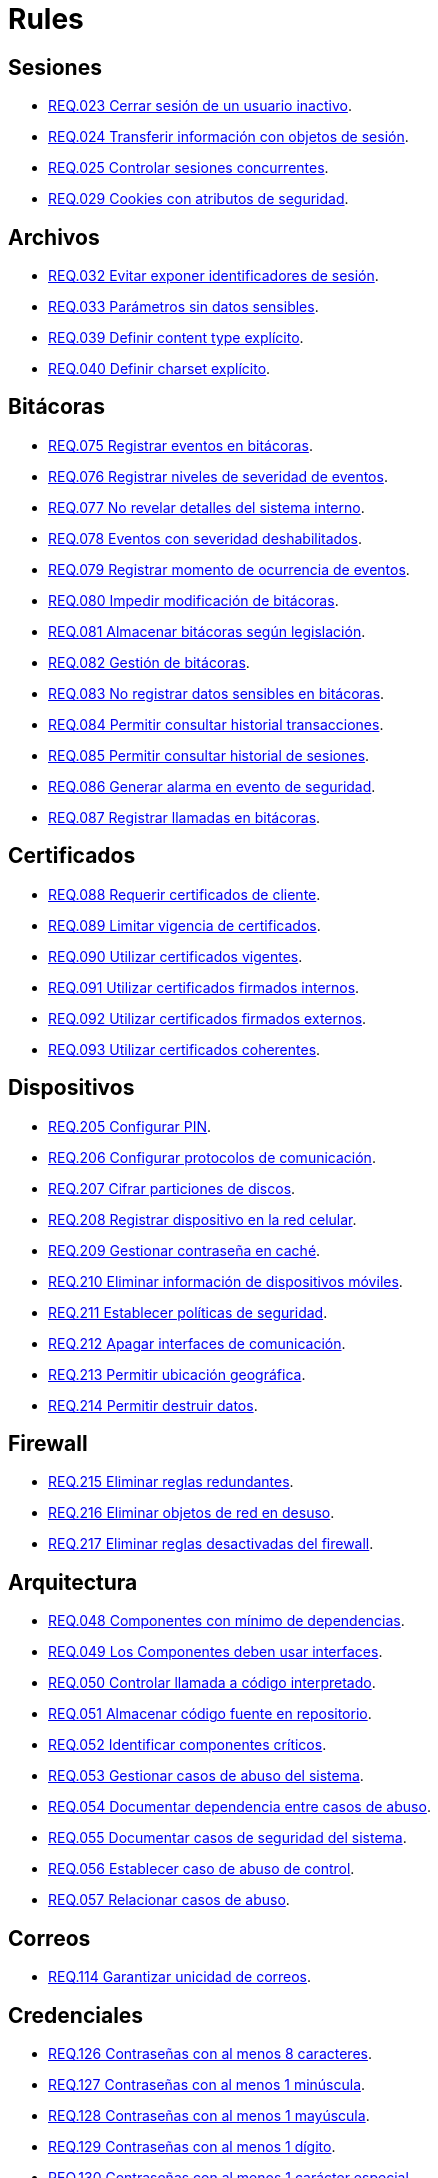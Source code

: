 :slug: rules/
:category: rules
:description: El propósito de esta página es presentar los productos ofrecidos por FLUID. Rules es una recopilación de criterios de seguridad desarrollados por FLUID, basados en diferentes estándares internacionales para garantizar la seguridad de la información en diferentes áreas.
:keywords: FLUID, Productos, Rules, Criterios, Seguridad, Aplicaciones.

= Rules

== Sesiones

* link:023/[REQ.023 Cerrar sesión de un usuario inactivo].
* link:024/[REQ.024 Transferir información con objetos de sesión].
* link:025/[REQ.025 Controlar sesiones concurrentes].
* link:029/[REQ.029 Cookies con atributos de seguridad].

== Archivos

* link:032/[REQ.032 Evitar exponer identificadores de sesión].
* link:033/[REQ.033 Parámetros sin datos sensibles].
* link:039/[REQ.039 Definir content type explícito].
* link:040/[REQ.040 Definir charset explícito].

== Bitácoras

* link:075/[REQ.075 Registrar eventos en bitácoras].
* link:076/[REQ.076 Registrar niveles de severidad de eventos].
* link:077/[REQ.077 No revelar detalles del sistema interno].
* link:078/[REQ.078 Eventos con severidad deshabilitados].
* link:079/[REQ.079 Registrar momento de ocurrencia de eventos].
* link:080/[REQ.080 Impedir modificación de bitácoras].
* link:081/[REQ.081 Almacenar bitácoras según legislación].
* link:082/[REQ.082 Gestión de bitácoras].
* link:083/[REQ.083 No registrar datos sensibles en bitácoras].
* link:084/[REQ.084 Permitir consultar historial transacciones].
* link:085/[REQ.085 Permitir consultar historial de sesiones].
* link:086/[REQ.086 Generar alarma en evento de seguridad].
* link:087/[REQ.087 Registrar llamadas en bitácoras].

== Certificados

* link:088/[REQ.088 Requerir certificados de cliente].
* link:089/[REQ.089 Limitar vigencia de certificados].
* link:090/[REQ.090 Utilizar certificados vigentes].
* link:091/[REQ.091 Utilizar certificados firmados internos].
* link:092/[REQ.092 Utilizar certificados firmados externos].
* link:093/[REQ.093 Utilizar certificados coherentes].

== Dispositivos

* link:205/[REQ.205 Configurar PIN].
* link:206/[REQ.206 Configurar protocolos de comunicación].
* link:207/[REQ.207 Cifrar particiones de discos].
* link:208/[REQ.208 Registrar dispositivo en la red celular].
* link:209/[REQ.209 Gestionar contraseña en caché].
* link:210/[REQ.210 Eliminar información de dispositivos móviles].
* link:211/[REQ.211 Establecer políticas de seguridad].
* link:212/[REQ.212 Apagar interfaces de comunicación].
* link:213/[REQ.213 Permitir ubicación geográfica].
* link:214/[REQ.214 Permitir destruir datos].

== Firewall

* link:215/[REQ.215 Eliminar reglas redundantes].
* link:216/[REQ.216 Eliminar objetos de red en desuso].
* link:217/[REQ.217 Eliminar reglas desactivadas del firewall].

== Arquitectura

* link:048/[REQ.048 Componentes con mínimo de dependencias].
* link:049/[REQ.049 Los Componentes deben usar interfaces].
* link:050/[REQ.050 Controlar llamada a código interpretado].
* link:051/[REQ.051 Almacenar código fuente en repositorio].
* link:052/[REQ.052 Identificar componentes críticos].
* link:053/[REQ.053 Gestionar casos de abuso del sistema].
* link:054/[REQ.054 Documentar dependencia entre casos de abuso].
* link:055/[REQ.055 Documentar casos de seguridad del sistema].
* link:056/[REQ.056 Establecer caso de abuso de control].
* link:057/[REQ.057 Relacionar casos de abuso].

== Correos

* link:114/[REQ.114 Garantizar unicidad de correos].

== Credenciales

* link:126/[REQ.126 Contraseñas con al menos 8 caracteres].
* link:127/[REQ.127 Contraseñas con al menos 1 minúscula].
* link:128/[REQ.128 Contraseñas con al menos 1 mayúscula].
* link:129/[REQ.129 Contraseñas con al menos 1 dígito].
* link:130/[REQ.130 Contraseñas con al menos 1 carácter especial].
* link:131/[REQ.131 Impedir cambiar contraseña mas de una vez].
* link:132/[REQ.132 Contraseñas con al menos 4 palabras].
* link:133/[REQ.133 Contraseñas de más de 20 caracteres].
* link:134/[REQ.134 Almacenar contraseñas con Salt].
* link:135/[REQ.135 Derivaciones de clave aleatorias].
* link:136/[REQ.136 Forzar cambio de contraseñas temporales].
* link:137/[REQ.137 Cambiar contraseñas temporales de terceros].
* link:138/[REQ.138 Definir tiempo de vida contraseña temporal].
* link:139/[REQ.139 Establecer longitud mínima de clave].
* link:140/[REQ.140 Establecer tiempo de vida de clave].
* link:141/[REQ.141 Forzar proceso de autenticación].
* link:142/[REQ.142 Modificar credenciales de acceso por defecto].
* link:143/[REQ.143 Credenciales de acceso únicas].
* link:144/[REQ.144 Depurar cuentas periódicamente].
* link:997/[REQ.997 Contraseñas sin palabras de diccionario].

== Criptografía

* link:145/[REQ.145 Proteger llaves del sistema].
* link:146/[REQ.146 Establecer tiempo a las llaves].
* link:147/[REQ.147 Utilizar mecanismos pre-existentes].
* link:148/[REQ.148 Cifrado asimétrico de tamaño mínimo].
* link:149/[REQ.149 Cifrado simétrico de tamaño mínimo].
* link:150/[REQ.150 Funciones resumen de tamaño mínimo].
* link:151/[REQ.151 Claves separadas para cifrado y firmado].
* link:219/[REQ.219 Usar mecanismos criptográficos seguros].

== Fuente

* link:152/[REQ.152 Reutilizar conexiones a bases de datos].
* link:153/[REQ.153 Transacciones fuera de banda].
* link:154/[REQ.154 Eliminar puertas traseras].
* link:155/[REQ.155 Aplicación libre de código malicioso].
* link:156/[REQ.156 Código sin información sensible].
* link:157/[REQ.157 Compilación estricta].
* link:158/[REQ.158 Codificación Actualizada].
* link:159/[REQ.159 Código ofuscado].
* link:160/[REQ.160 Salidas codificadas].
* link:161/[REQ.161 Opciones por defecto seguras].
* link:162/[REQ.162 Eliminar código redundante].
* link:163/[REQ.163 Invocar en escenario funcional].
* link:164/[REQ.164 Utilizar estructuras optimizadas].
* link:166/[REQ.166 Determinar complejidad del código].
* link:167/[REQ.167 Cerrar recursos no utilizados].
* link:168/[REQ.168 Variables inicializadas explícitamente].
* link:169/[REQ.169 Usar construcciones parametrizadas].
* link:170/[REQ.170 Asociar tipo a variables].
* link:171/[REQ.171 Remover comentarios en producción].
* link:172/[REQ.172 Cifrar cadenas de conexión].
* link:173/[REQ.173 Descartar información insegura].
* link:174/[REQ.174 Transacciones sin patrón discernible].
* link:175/[REQ.175 Proteger página de clickjacking].
* link:302/[REQ.302 Declarar explícitamente dependencias].

== Redes inalámbricas

* link:247/[REQ.247 Ocultar SSID en redes privadas].
* link:248/[REQ.248 SSID sin palabras de diccionario].
* link:249/[REQ.249 Ubicar puntos de acceso].
* link:250/[REQ.250 Administrar puntos de acceso].
* link:251/[REQ.251 Cambiar IP del punto de acceso].
* link:252/[REQ.252 Configurar cifrado de clave].
* link:253/[REQ.253 Filtrar acceso a la red].
* link:254/[REQ.254 Cambiar nombre de SSID].

== Redes lógicas

* link:255/[REQ.255 Permitir acceso sólo en puertos necesarios].
* link:256/[REQ.256 Servidores con acceso a puertos necesarios].
* link:257/[REQ.257 Acceso basado en credenciales de usuario].
* link:258/[REQ.258 Filtrar el contenido de sitios web].
* link:259/[REQ.259 Segmentar la red de la organización].

== Redes sociales

* link:260/[REQ.260 Utilizar correos alternos].

== Servicios

* link:262/[REQ.262 Verificar componentes de terceros].

== Datos

* link:176/[REQ.176 Restringir objetos del sistema].
* link:177/[REQ.177 Almacenar datos de forma segura].
* link:178/[REQ.178 Utilizar firmas digitales].
* link:179/[REQ.179 Definir frecuencia de respaldo].
* link:180/[REQ.180 Enmascarar datos].
* link:181/[REQ.181 Transmitir por medio de protocolos seguros].
* link:182/[REQ.182 Datos en ubicaciones diferentes].
* link:183/[REQ.183 Eliminación segura de datos].
* link:184/[REQ.184 Distorsionar datos de aplicación].
* link:185/[REQ.185 Información sensible cifrada].
* link:186/[REQ.186 Utilizar el mínimo nivel de privilegios].
* link:187/[REQ.187 Recolección de datos debe ser autorizada].
* link:188/[REQ.188 Actualizar datos personales].
* link:189/[REQ.189 Especificar recolección de datos personales].
* link:190/[REQ.190 Usar datos para el propósito indicado].
* link:191/[REQ.191 Proteger datos con el máximo nivel].
* link:192/[REQ.192 Cifrar datos de respaldo].
* link:193/[REQ.193 Separar datos de respaldo de su origen].
* link:998/[REQ.998 Limitar tiempo de vida de variables].
* link:999/[REQ.999 Limitar tiempo de vida de recursos].

== Aleatorios

* link:218/[REQ.218 Aleatorios generados uniformemente].

== Autenticación

* link:221/[REQ.221 Respuestas de autenticación adecuadas].

== Sistema

* link:035/[REQ.035 Administrar modificaciones de privilegios].
* link:264/[REQ.264 Usar principio mínimo privilegio].
* link:266/[REQ.266 Deshabilitar funciones inseguras].
* link:272/[REQ.272 Información de servicios inaccesible].

== Activos

* link:001/[REQ.001 Activos de información identificados].
* link:002/[REQ.002 Identificar dependencias o componentes].
* link:003/[REQ.003 Definir arquitectura del sistema].
* link:004/[REQ.004 Activo de información asociado a responsable].
* link:005/[REQ.005 Activo de información valorado en moneda].
* link:006/[REQ.006 Identificar amenazas asociadas a activo].
* link:007/[REQ.007 Identificar posibles vulnerabilidades].
* link:008/[REQ.008 Generar modelo de amenazas del sistema].
* link:009/[REQ.009 Amenazas medidas en términos de ocurrencia].
* link:010/[REQ.010 Amenazas medidas en términos de impacto].
* link:011/[REQ.011 Riesgos medidos por probabilidad e impacto].
* link:012/[REQ.012 Identificar posibles atacantes].
* link:013/[REQ.013 Proceso reclasificación definido].
* link:014/[REQ.014 Activos clasificados según criticidad].
* link:015/[REQ.015 Priorizar vulnerabilidades de activos].
* link:016/[REQ.016 Garantizar corrección de vulnerabilidades].
* link:017/[REQ.017 Medio seguro para información física].

== Acuerdos

* link:018/[REQ.018 Acuerdos a nivel de servicio con terceros].
* link:019/[REQ.019 Acuerdos de confiabilidad con terceros].
* link:020/[REQ.020 Definir penalizaciones por incumplimiento].
* link:021/[REQ.021 Garantizar cumplimiento requisitos].
* link:022/[REQ.022 Permitir auditorías de cliente].
